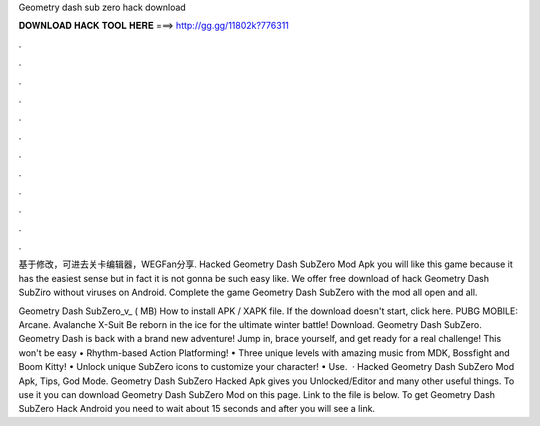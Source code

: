 Geometry dash sub zero hack download



𝐃𝐎𝐖𝐍𝐋𝐎𝐀𝐃 𝐇𝐀𝐂𝐊 𝐓𝐎𝐎𝐋 𝐇𝐄𝐑𝐄 ===> http://gg.gg/11802k?776311



.



.



.



.



.



.



.



.



.



.



.



.

基于修改，可进去关卡编辑器，WEGFan分享. Hacked Geometry Dash SubZero Mod Apk you will like this game because it has the easiest sense but in fact it is not gonna be such easy like. We offer free download of hack Geometry Dash SubZiro without viruses on Android. Complete the game Geometry Dash SubZero with the mod all open and all.

Geometry Dash SubZero_v_ ( MB) How to install APK / XAPK file. If the download doesn't start, click here. PUBG MOBILE: Arcane. Avalanche X-Suit Be reborn in the ice for the ultimate winter battle! Download. Geometry Dash SubZero. Geometry Dash is back with a brand new adventure! Jump in, brace yourself, and get ready for a real challenge! This won't be easy • Rhythm-based Action Platforming! • Three unique levels with amazing music from MDK, Bossfight and Boom Kitty! • Unlock unique SubZero icons to customize your character! • Use.  · Hacked Geometry Dash SubZero Mod Apk, Tips, God Mode. Geometry Dash SubZero Hacked Apk gives you Unlocked/Editor and many other useful things. To use it you can download Geometry Dash SubZero Mod on this page. Link to the file is below. To get Geometry Dash SubZero Hack Android you need to wait about 15 seconds and after you will see a link.

